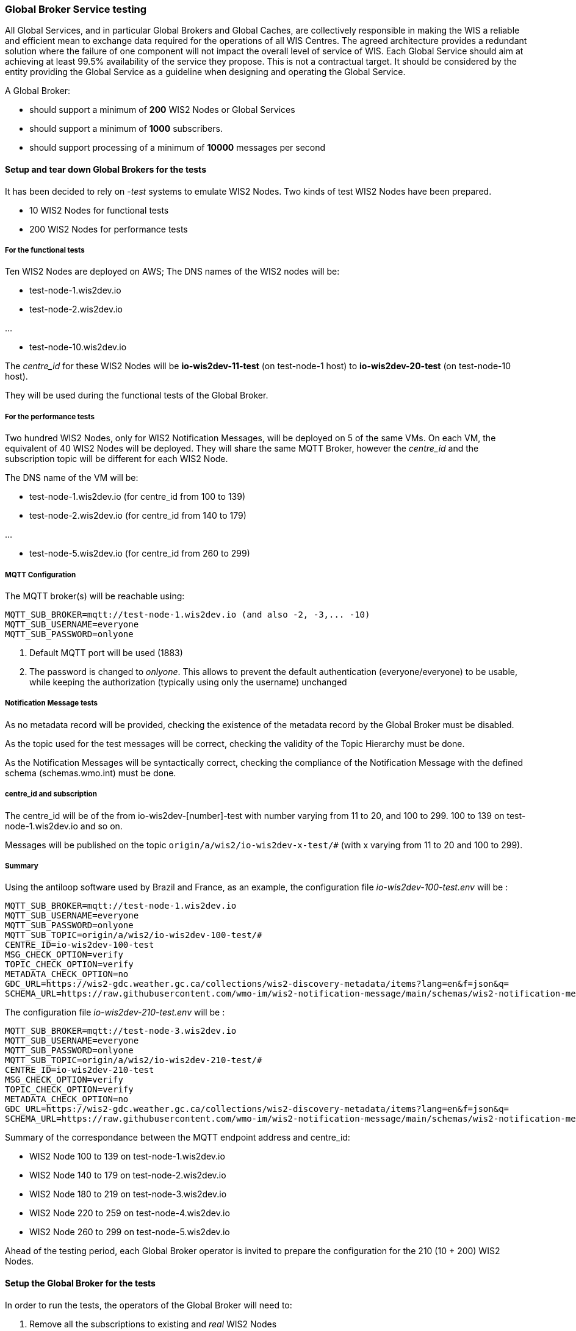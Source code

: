 [[global-broker-testing]]

=== Global Broker Service testing

All Global Services, and in particular Global Brokers and Global Caches, are collectively responsible in making the WIS a reliable and efficient mean to exchange
data required for the operations of all WIS Centres. The agreed architecture provides a redundant solution where the failure of one component will not impact the overall level of service of WIS.  Each Global Service should aim at achieving at least 99.5% availability of the service they propose. This is not a contractual target. It should be considered by the entity providing the Global Service as a guideline when designing and operating the Global Service.

A Global Broker:

- should support a minimum of *200* WIS2 Nodes or Global Services
- should support a minimum of *1000* subscribers.
- should support processing of a minimum of *10000* messages per second



==== Setup and tear down Global Brokers for the tests

It has been decided to rely on _-test_ systems to emulate WIS2 Nodes. 
Two kinds of test WIS2 Nodes have been prepared.

- 10 WIS2 Nodes for functional tests
- 200 WIS2 Nodes for performance tests

===== For the functional tests
Ten WIS2 Nodes are deployed on AWS;
The DNS names of the WIS2 nodes will be:

- test-node-1.wis2dev.io

- test-node-2.wis2dev.io

...

- test-node-10.wis2dev.io

The _centre_id_ for these WIS2 Nodes will be *io-wis2dev-11-test* (on test-node-1 host) to *io-wis2dev-20-test* (on test-node-10 host).

They will be used during the functional tests of the Global Broker.

===== For the performance tests

Two hundred WIS2 Nodes, only for WIS2 Notification Messages, will be deployed on 5 of the same VMs. On each VM, the equivalent of 40 WIS2 Nodes will be deployed. They will share the same MQTT Broker, however the _centre_id_ and the subscription topic will be different for each WIS2 Node.

The DNS name of the VM will be:

- test-node-1.wis2dev.io (for centre_id from 100 to 139)

- test-node-2.wis2dev.io (for centre_id from 140 to 179)

...

- test-node-5.wis2dev.io (for centre_id from 260 to 299)

===== MQTT Configuration 

The MQTT broker(s) will be reachable using:

```
MQTT_SUB_BROKER=mqtt://test-node-1.wis2dev.io (and also -2, -3,... -10)
MQTT_SUB_USERNAME=everyone
MQTT_SUB_PASSWORD=onlyone
```

1. Default MQTT port will be used (1883)
2. The password is changed to _onlyone_. This allows to prevent the default authentication (everyone/everyone) to be usable, while keeping the authorization (typically using only the username) unchanged

===== Notification Message tests

As no metadata record will be provided, checking the existence of the metadata record by the Global Broker must be disabled.

As the topic used for the test messages will be correct, checking the validity of the Topic Hierarchy must be done.

As the Notification Messages will be syntactically correct, checking the compliance of the Notification Message with the defined schema (schemas.wmo.int) must be done.

===== centre_id and subscription

The centre_id will be of the from io-wis2dev-[number]-test with number varying from 11 to 20, and 100 to 299. 100 to 139 on test-node-1.wis2dev.io and so on.

Messages will be published on the topic `origin/a/wis2/io-wis2dev-x-test/#` (with x varying from 11 to 20 and 100 to 299).

===== Summary

Using the antiloop software used by Brazil and France, as an example, the configuration file _io-wis2dev-100-test.env_ will be : 

```
MQTT_SUB_BROKER=mqtt://test-node-1.wis2dev.io
MQTT_SUB_USERNAME=everyone
MQTT_SUB_PASSWORD=onlyone
MQTT_SUB_TOPIC=origin/a/wis2/io-wis2dev-100-test/#
CENTRE_ID=io-wis2dev-100-test
MSG_CHECK_OPTION=verify
TOPIC_CHECK_OPTION=verify
METADATA_CHECK_OPTION=no
GDC_URL=https://wis2-gdc.weather.gc.ca/collections/wis2-discovery-metadata/items?lang=en&f=json&q=
SCHEMA_URL=https://raw.githubusercontent.com/wmo-im/wis2-notification-message/main/schemas/wis2-notification-message-bundled.json
```

The configuration file _io-wis2dev-210-test.env_ will be : 

```
MQTT_SUB_BROKER=mqtt://test-node-3.wis2dev.io
MQTT_SUB_USERNAME=everyone
MQTT_SUB_PASSWORD=onlyone
MQTT_SUB_TOPIC=origin/a/wis2/io-wis2dev-210-test/#
CENTRE_ID=io-wis2dev-210-test
MSG_CHECK_OPTION=verify
TOPIC_CHECK_OPTION=verify
METADATA_CHECK_OPTION=no
GDC_URL=https://wis2-gdc.weather.gc.ca/collections/wis2-discovery-metadata/items?lang=en&f=json&q=
SCHEMA_URL=https://raw.githubusercontent.com/wmo-im/wis2-notification-message/main/schemas/wis2-notification-message-bundled.json
```
Summary of the correspondance between the MQTT endpoint address and centre_id:

- WIS2 Node 100 to 139 on test-node-1.wis2dev.io
- WIS2 Node 140 to 179 on test-node-2.wis2dev.io
- WIS2 Node 180 to 219 on test-node-3.wis2dev.io
- WIS2 Node 220 to 259 on test-node-4.wis2dev.io
- WIS2 Node 260 to 299 on test-node-5.wis2dev.io

Ahead of the testing period, each Global Broker operator is invited to prepare the configuration for the 210 (10 + 200) WIS2 Nodes.

==== Setup the Global Broker for the tests

In order to run the tests, the operators of the Global Broker will need to:

1. Remove all the subscriptions to existing and _real_ WIS2 Nodes 
2. Modify the password of the _everyone_ user on the broker of the Global Broker from *everyone* to *onlyone*
3. Delete all existing subscriptions to broker of the Global Broker (Users, other Global Brokers, Global Caches have a subscription to the broker)
4. Enable all configurations to the _test_ 210 WIS2 nodes

Depending on the Global Broker and the MQTT broker used, the method of doing the four steps above will be different and is beyond the scope of this document. 

When those steps are completed, the Global Broker will be ready to run the functional and performance tests.

==== Tear down the Global Broker to reverse WIS2 operations

After the performance tests, the operators of the Global Broker will need to:

1. Remove all the subscriptions to _-test_ WIS2 Nodes 
2. Modify the password of the _everyone_ user on the broker of the Global Broker from *onlyone* to *everyone*
3. Delete all existing subscriptions to broker of the Global Broker 
4. Enable all configurations to the _real_ WIS2 nodes

Depending on the Global Broker and the MQTT broker used, the method of doing the four steps above will be different and is beyond the scope of this document. 

When those steps are completed, the Global Broker will be back to normal operations.

==== Functional tests

===== 1. Global Broker Connectivity Tests

There are several test that can be performed on the Global Broker in advance of the planned GB testing period (currently scheduled for September 30 - October 4).
A. to D. below can be performed any time.

====== A. Global Broker Port Tests

====== Purpose

An MQTT client must be able to connect to the local broker of the Global Broker on ports 8883 (MQTTS) or 443 (WSS) using the agreed protocols with Transport Layer Security (TLS) and username/password authentication. 

====== Requirements

* Global Broker MQTT details.
* MQTT Test Client

====== Steps

. Initialise the test MQTT client with the necessary parameters such as the MQTT protocol, TLS security, and username/password for authentication (connection string).
. Attempt to connect the MQTT broker of the Global Broker using the connection string.

====== Evaluate

. Check if the connection is successful.

====== B. Global Broker Certificate Test

====== Purpose

The Global Broker service must use a valid certificate.  Transport Layer Security (TLS) is an encryption protocol that provides secure connections between servers and applications on the internet.

====== Requirements

* Global Broker MQTT connection string
* MQTT Test Client (If used, MQTT Explorer needs to import the Certificate Authority used by the Global Broker to check that the certificate is valid) or a browser like Firefox.

====== Steps

From the client and try to connect to a Global Broker using WSS protocol.  The Global Broker sends the MQTT client its TLS certificate.  The MQTT client then verifies that the certificate is valid and digitally signed by a trusted CA by comparing it with information it stores about trusted CAs. The signed certificate verifies the website server’s public key, which confirms that you’re communicating with the genuine server of the website you’re visiting.  The server also authenticates a key exchange, resulting in a one-time session key that is used to send encrypted and authenticated data between the clients and the server.
If a browser like Firefox is used, connect WSS endpoint (https://globalbroker.example.org/mqtt). In the address bar, a lock is displayed.

====== Evaluate

. Check if the TLS connection is successful 
. Check for certification verification.

If the connection is successful and the certificate are valid, the test passes. If the connection is not successful or the certificate is invalid, the test fails.

====== C. Global Broker Origin and Cache Read-Access Test

====== Purpose

The Global Broker service must allow [.underline]#only# read access to _origin/a/wis2/#_ and _cache/a/wis2/#_ using a username and password credential of everyone/everyone 

====== Requirements

* Global Broker MQTT connection string
* MQTT Test Client

====== Steps

. From a MQTT client, set up a new connection to the Global Broker, with the following configuration settings:   
. Configure 2 subscriptions.  First, create separate subscriptions for _origin/a/wis2/#_ and _cache/a/wis2/#_ using a username and password credential for "everyone/everyone"
. Save the configuration and click connect

====== Evaluate

Check if the connection is successful, and depending on the flow of messages, messages should appear rapidly.  If messages are displayed, the test passes. If the connection is not successful, the test fails.

====== D. Global Broker deny write access to _origin/a/wis2/#_ and _cache/a/wis2/#_ for everyone/everyone credentials Test

====== Purpose

The Global Broker service must prevent write access to any topic with everyone/everyone credentials 

====== Requirements

* Global Broker MQTT connection string
* MQTT Test Client

====== Steps

. Use an MQTT client to connect to Global Broker
. Try to publish data or metadata to Global Broker

====== Evaluate

Check if the connection is successful, and the publication fails or the connection drops, the test is successful. If the connection is successful, and the publication is allowed, the test fails.

====== E. Global Broker cluster redundancy Test

====== Purpose

The Global Broker service, should be using a MQTT server deployed in a cluster, then the MQTT Broker must use a redundant load balancing service so that the service in maintained in case of failure of one entity of the cluster 

====== Requirements

* Global Broker MQTT connection string
* MQTT Test Client

====== Steps

. From a MQTT client, set up a new subscription to either "origin/a/wis2/" and "cache/a/wis2/" using a username and password credential for "everyone/everyone".  
. Fail a member of the cluster and ensure that subscriptions are still being fulfilled

====== Evaluate

. Check if the subscription is successful even after the members of the cluster are failed. If the subscription continues as cluster is altered, the test passes. If the subscription is not fulfilled after cluster alternation, the test fails.

===== 2. Global Broker Antiloop Testing

The antiloop feature of a Global Broker is a critical aspect of WIS2 Architecture. This is what guarantees a high level of service while preventing “messages storm”.  These tests are designed to test the antiloop feature of the Global Broker service.  This must be fully functional for each WIS2 Global Broker properly prior WIS2 going to an operational state on January 1st, 2025.
If configurable, and when applicable, the Global Broker should discard incorrect WIS2 Notification Messages, by opposition of only verifying the correctness.

====== A. Discarding of duplicate messages Test

====== Purpose

The Global Broker service must discard all duplicated messages (identical id) received whatever the originator of the messages 

====== Requirements

* The container https://hub.docker.com/r/golfvert/fakewis2node deployed on 10 tests system (*io-wis2dev-11-test* to *io-wis2dev-20-test*)
* Global Broker MQTT connection string to 2 WIS2 Nodes (with the following centre_id: io-wis2dev-11-test and io-wis2dev-12-test)
* MQTT Test Client subscribed to *origin/a/wis2/io-wis2dev-11-test/#* and *origin/a/wis2/io-wis2dev-20-test/*

====== Steps

. WIS2Node _io-wis2dev-11-test_ publish on its local broker *ten* messages with a pre-defined id (using the UUID format) on topic *origin/a/wis2/io-wis2dev-11-test/core/data/weather/surface-based-observation/synop*
. WIS2Node _io-wis2dev-12-test_ publish *ten* message with the same id (same id as above) on topic *origin/a/io-wis2dev-12-test/core/data/weather/surface-based-observation/synop*  

====== Evaluate

. If the Global Broker discards all messages except one, makes it available on one of the two topics depending the WIS2 Node messages that arrived first.
. The MQTT client received one message
. Increments *wmo_wis2_gb_messages_subscribed_total* by 10 on both centre_id
. Increments *wmo_wis2_gb_messages_published_total* by 1 on centre_id from the WIS2Node that arrives first (io-wis2dev-11-test or io-wis2dev-12-test)
. If both statements are true, the test passes. Otherwise, the test fails.

====== B. Publishing a message using the centre_id from a different WIS2 Node Test

====== Purpose

The Global Broker service must ensure that any WIS2 Node is not publishing a message using a centre_id from another WIS2 Node 

====== Requirements

* The container https://hub.docker.com/r/golfvert/fakewis2node deployed on 10 tests system (*io-wis2dev-11-test* to *io-wis2dev-20-test*)
* Global Broker MQTT connection string to *io-wis2dev-11-test*
* MQTT Test Client

====== Steps

. Have WIS2Node  _io-wis2dev-11-test_ publish a valid message on topic Eg

====== Evaluate

. The Global Broker ignores (in fact the message will not be received at all) the message published. No metrics is incremented
. If the message is received by MQTT Client then the test fails.

====== C. Publishing messages from a WIS2 Node using valid topics (compliant with WIS2 Topic Hierarchy) Test

====== Purpose

The Global Broker service must forward messages when the topic is compliant with the WIS2 Topic Hierarchy 

====== Requirements

* The container https://hub.docker.com/r/golfvert/fakewis2node deployed on 5 tests system (*io-wis2dev-11-test* to *io-wis2dev-20-test*)
* Global Broker MQTT connection string to a WIS2 Nodes (*io-wis2dev-11-test*)
* MQTT Test Client

====== Steps

. Have WIS2Node *io-wis2dev-11-test* publish *valid* messages on *valid* topics hierarchy (one message per tested valid topic)

====== Evaluate

. The Global Broker forward all messages
. The MQTT client receives all messages
. Increments *wmo_wis2_gb_messages_subscribed_total* by 1 for each message 
. Increments *wmo_wis2_gb_messages_published_total* by 1 for each message
. If all above statements are true, the test passes. Otherwise, the test fails.

====== D. Publishing messages from a WIS2 Node using invalid topics (not compliant with WIS2 Topic Hierarchy) Test

====== Purpose

The Global Broker service must forward messages when the topic is compliant with the WIS2 Topic Hierarchy 

====== Requirements

* The container https://hub.docker.com/r/golfvert/fakewis2node deployed on 5 tests system (*io-wis2dev-11-test* to *io-wis2dev-20-test*)
*  Global Broker MQTT connection string to a WIS2 Nodes (*io-wis2dev-11-test*)
* MQTT Test Client

====== Steps

. Have WIS2 Node *io-wis2dev-11-test* publish 10 *valid* messages on 10 *different* and *invalid* topics

====== Evaluate

. The Global Broker discards all messages
. The MQTT client doesn't receive any message
. Increments *wmo_wis2_gb_messages_subscribed_total* by 10
. Increments *wmo_wis2_gb_messages_invalid_topic_total* by 10
. If all above statements are true, the test passes. Otherwise, the test fails.

====== E. Publishes messages from a WIS2 Node on a _valid_ topic without corresponding metadata Test

====== Purpose

The Global Broker service must check that the topic used to publish a message by a WIS2 Node is announcing the availability of data with corresponding metadata.

====== Requirements

* The container https://hub.docker.com/r/golfvert/fakewis2node deployed on 5 tests system (*io-wis2dev-11-test* to *io-wis2dev-20-test*)
* Global Broker MQTT connection string to a WIS2 Nodes (*io-wis2dev-11-test*)
* MQTT Test Client

====== Steps

. Have WIS2 Node *io-wis2dev-11-test* publish 10 *valid* messages on 10 *different* topics, and no metadata exists for any topic used.
. e.g Publish on *origin/a/wis2/_io-wis2dev-11-test_/core/data/weather/surface-based-observation/synop* and WIS2 Node *io-wis2dev-11-test* has not published a metadata record for the synop.


====== Evaluate

. The Global Broker discards all messages
. The MQTT client doesn't receive any message
. Increments *wmo_wis2_gb_messages_subscribed_total* by 10
. Increments *wmo_wis2_gb_messages_no_metadata_total* by 10
. If all above statements are true, the test passes. Otherwise, the test fails.

====== F. Verifying the compliance of a WIS2 Notification message Test

====== Purpose

The Global Broker service must verify the compliance of the WIS2 Notification Message with the agreed standard as specified in the Manual on WIS Vol. 2

====== Requirements

. The container https://hub.docker.com/r/golfvert/fakewis2node deployed on 5 tests system (*io-wis2dev-11-test* to *io-wis2dev-20-test*)
. Global Broker MQTT connection string to a WIS2 Nodes (*io-wis2dev-11-test*)
. MQTT Test Client

====== Steps

. Have WIS2 Node *io-wis2dev-11-test* publish 10 *invalid* messages on 10 *valid* topics
. All mandatory fields of the WIS2 Notification Messages must be tested 

====== Evaluate

. The Global Broker discards all messages
. The MQTT client doesn't receive any message
. Increments *wmo_wis2_gb_messages_subscribed_total* by 10
. Increments *wmo_wis2_gb_messages_invalid_messages_total* by 10
. If all above statements are true, the test passes. Otherwise, the test fails.


===== 3. Global Broker Performance Testing

We must ensure that the Global Broker service performs properly under stress.  The following outlined tests will test the Global Broker service prior to transition of WIS2 to an operational state on January 1, 2025

====== A. Global Broker minimum number of WIS2 Nodes Test

====== Purpose

The Global Broker service should support a minimum of *200* WIS2 Nodes

====== Requirements

. The container https://hub.docker.com/r/golfvert/benchmarkwis2gb deployed on 5 tests system
. Global Broker subscribing to *200* WIS2 Nodes (*io-wis2dev-100-test* to *io-wis2dev-299-test*) 
. MQTT Test Client

====== Steps

. On each of the 200 WIS2 Nodes, publish 10 *valid* messages, on *valid* topic, without associated metadata, and with different *id* messages
. On the MQTT test client, subscribe to *origin/a/wis2/#*

====== Evaluate

. If on the MQTT test client, 10 messages for each of the 200 centre-id are received, the test passes. Otherwise, it fails.

====== B. Global Broker minimum number of subscribers Test

====== Purpose

The Global Broker service should support a minimum of *1000* subscribers.

====== Requirements

* Global Broker
* MQTTX CLI (https://mqttx.app/docs/cli) deployed on 5 tests systems

====== Steps

. Use MQTTX CLI _bench_ on each test system to simulate 200 clients by using `mqttx bench conn -c 200 -i 100` and the relevant connection information for the Global Broker being tested.

====== Evaluate

. If the output of the command on each test system is similar to:

```
mqttx bench conn -c 200 -i 100
❯  Starting connect benchmark, connections: 200, req interval: 100ms
✔  [200/200] - Connected
✔  Created 200 connections in 22.355s
```

with 200 connections created, on the 5 tests systems, this test is successful.

====== C. Global Broker minimum number of messages per second Test

====== Purpose

The Global Broker service should support processing of a minimum of *10000* messages per second.

====== Requirements

. The container https://hub.docker.com/r/golfvert/benchmarkwis2gb deployed on 5 tests system (different from above) 
. Global Broker subscribing to *200* WIS2 Nodes (*io-wis2dev-100-test* to *io-wis2dev-299-test*) 
. MQTTX CLI deployed on 5 tests systems.

====== Steps

. On each of the 200 WIS2 Nodes, publish X *valid* messages per second during Y seconds, on a *valid* topic, without associated metadata or data, and with different *id* messages
. Use MQTTX CLI _bench_ on each test VMs to simulate Z clients by using `mqttx bench sub -c Z -t origin/a/wis2/#` and the relevant connection information for the Global Broker being tested.

Typically with:

. With X = 5 messages per second on each of the 200 WIS2 Nodes, this will create 1000 messages per second
. With Z = 2 on each VM, this will create 10 subscriptions. 
. As every subscriber will get all messages will be equivalent to *10000* messages per second.

====== Evaluate

. Run the test for 30 seconds (Y=30), if MQTTS CLI output shows that 300000 are received, then the test is successful.
